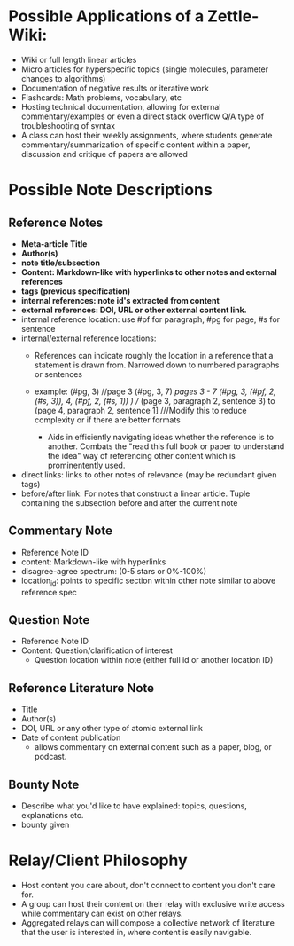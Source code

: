 * Possible Applications of a Zettle-Wiki:
- Wiki or full length linear articles
- Micro articles for hyperspecific topics (single molecules, parameter changes to algorithms)
- Documentation of negative results or iterative work
- Flashcards: Math problems, vocabulary, etc
- Hosting technical documentation, allowing for external commentary/examples or even a direct stack overflow Q/A type of troubleshooting of syntax
- A class can host their weekly assignments, where students generate commentary/summarization of specific content within a paper, discussion and critique of papers are allowed
* Possible Note Descriptions
** Reference Notes
- *Meta-article Title*
- *Author(s)*
- *note title/subsection*
- *Content: Markdown-like with hyperlinks to other notes and external references*
- *tags (previous specification)*
- *internal references: note id's extracted from content*
- *external references: DOI, URL or other external content link.*
- internal reference location: use #pf for paragraph, #pg for page, #s for sentence
- internal/external reference locations:
  + References can indicate roughly the location in a reference that a statement is drawn from. Narrowed down to numbered paragraphs or sentences
  + example: (#pg, 3) //page 3
             (#pg, 3, 7) ///pages 3 - 7
             (#pg, 3, (#pf, 2, (#s, 3)), 4, (#pf, 2, (#s, 1)) ) //// (page 3, paragraph 2, sentence  3) to (page 4, paragraph 2, sentence 1] ///Modify this to reduce complexity or if there are better formats
           
   + Aids in efficiently navigating ideas whether the reference is to another. Combats the "read this full book or paper to understand the idea" way of referencing other content which is prominentently used.
- direct links: links to other notes of relevance (may be redundant given tags)
- before/after link: For notes that construct a linear article. Tuple containing the subsection before and after the current note
** Commentary Note
- Reference Note ID
- content: Markdown-like with hyperlinks
- disagree-agree spectrum: (0-5 stars or 0%-100%)
- location_id: points to specific section within other note similar to above reference spec
** Question Note
- Reference Note ID
- Content: Question/clarification of interest
  - Question location within note (either full id or another location ID)
  
** Reference Literature Note
- Title
- Author(s)
- DOI, URL or any other type of atomic external link
- Date of content publication
  + allows commentary on external content such as a paper, blog, or podcast. 
** Bounty Note
- Describe what you'd like to have explained: topics, questions, explanations etc.
- bounty given

* Relay/Client Philosophy
- Host content you care about, don't connect to content you don't care for.
- A group can host their content on their relay with exclusive write access while commentary can exist on other relays.
- Aggregated relays can will compose a collective network of literature that the user is interested in, where content is easily navigable.
